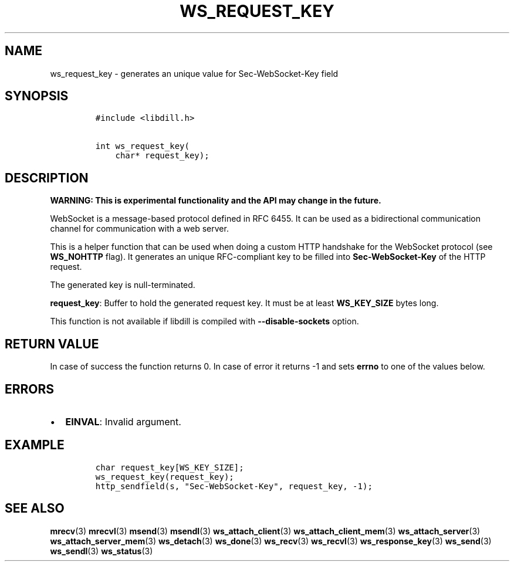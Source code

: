 .\" Automatically generated by Pandoc 1.19.2.1
.\"
.TH "WS_REQUEST_KEY" "3" "" "libdill" "libdill Library Functions"
.hy
.SH NAME
.PP
ws_request_key \- generates an unique value for Sec\-WebSocket\-Key
field
.SH SYNOPSIS
.IP
.nf
\f[C]
#include\ <libdill.h>

int\ ws_request_key(
\ \ \ \ char*\ request_key);
\f[]
.fi
.SH DESCRIPTION
.PP
\f[B]WARNING: This is experimental functionality and the API may change
in the future.\f[]
.PP
WebSocket is a message\-based protocol defined in RFC 6455.
It can be used as a bidirectional communication channel for
communication with a web server.
.PP
This is a helper function that can be used when doing a custom HTTP
handshake for the WebSocket protocol (see \f[B]WS_NOHTTP\f[] flag).
It generates an unique RFC\-compliant key to be filled into
\f[B]Sec\-WebSocket\-Key\f[] of the HTTP request.
.PP
The generated key is null\-terminated.
.PP
\f[B]request_key\f[]: Buffer to hold the generated request key.
It must be at least \f[B]WS_KEY_SIZE\f[] bytes long.
.PP
This function is not available if libdill is compiled with
\f[B]\-\-disable\-sockets\f[] option.
.SH RETURN VALUE
.PP
In case of success the function returns 0.
In case of error it returns \-1 and sets \f[B]errno\f[] to one of the
values below.
.SH ERRORS
.IP \[bu] 2
\f[B]EINVAL\f[]: Invalid argument.
.SH EXAMPLE
.IP
.nf
\f[C]
char\ request_key[WS_KEY_SIZE];
ws_request_key(request_key);
http_sendfield(s,\ "Sec\-WebSocket\-Key",\ request_key,\ \-1);
\f[]
.fi
.SH SEE ALSO
.PP
\f[B]mrecv\f[](3) \f[B]mrecvl\f[](3) \f[B]msend\f[](3)
\f[B]msendl\f[](3) \f[B]ws_attach_client\f[](3)
\f[B]ws_attach_client_mem\f[](3) \f[B]ws_attach_server\f[](3)
\f[B]ws_attach_server_mem\f[](3) \f[B]ws_detach\f[](3)
\f[B]ws_done\f[](3) \f[B]ws_recv\f[](3) \f[B]ws_recvl\f[](3)
\f[B]ws_response_key\f[](3) \f[B]ws_send\f[](3) \f[B]ws_sendl\f[](3)
\f[B]ws_status\f[](3)
